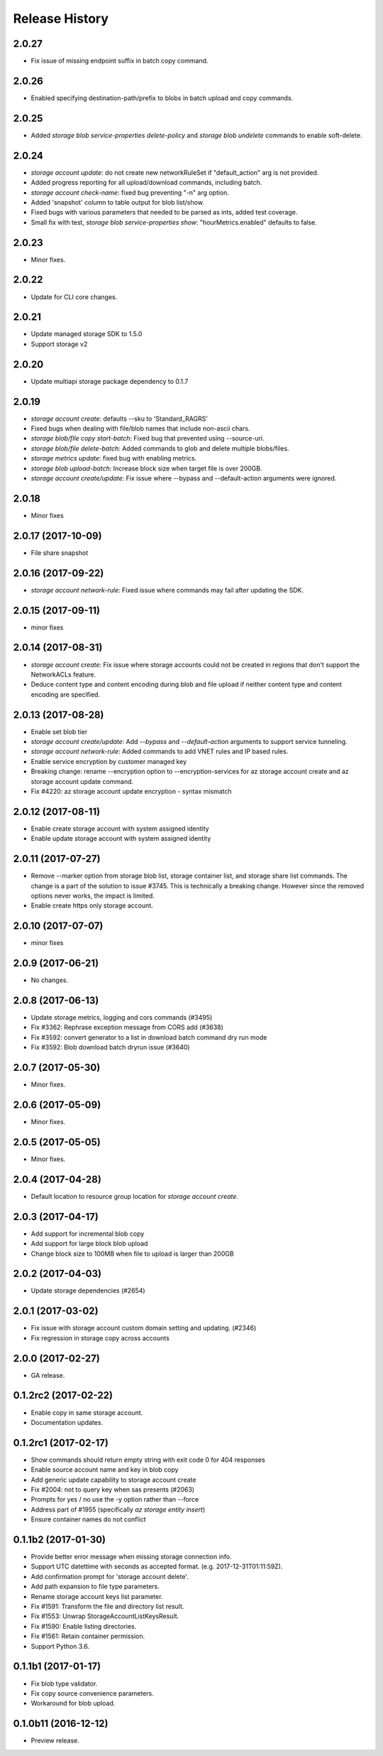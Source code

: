 .. :changelog:

Release History
===============

2.0.27
++++++
* Fix issue of missing endpoint suffix in batch copy command.

2.0.26
++++++
* Enabled specifying destination-path/prefix to blobs in batch upload and copy commands.

2.0.25
++++++
* Added `storage blob service-properties delete-policy` and `storage blob undelete` commands to enable soft-delete.

2.0.24
++++++
* `storage account update`: do not create new networkRuleSet if "default_action" arg is not provided.
* Added progress reporting for all upload/download commands, including batch.
* `storage account check-name`: fixed bug preventing "-n" arg option.
* Added 'snapshot' column to table output for blob list/show.
* Fixed bugs with various parameters that needed to be parsed as ints, added test coverage.
* Small fix with test, `storage blob service-properties show`: "hourMetrics.enabled" defaults to false.

2.0.23
++++++
* Minor fixes.

2.0.22
++++++
* Update for CLI core changes.

2.0.21
++++++
* Update managed storage SDK to 1.5.0
* Support storage v2

2.0.20
++++++
* Update multiapi storage package dependency to 0.1.7

2.0.19
++++++
* `storage account create`: defaults --sku to 'Standard_RAGRS'
* Fixed bugs when dealing with file/blob names that include non-ascii chars.
* `storage blob/file copy start-batch`: Fixed bug that prevented using --source-uri.
* `storage blob/file delete-batch`: Added commands to glob and delete multiple blobs/files.
* `storage metrics update`: fixed bug with enabling metrics.
* `storage blob upload-batch`: Increase block size when target file is over 200GB.
* `storage account create/update`: Fix issue where --bypass and --default-action arguments were ignored.

2.0.18
++++++
* Minor fixes

2.0.17 (2017-10-09)
+++++++++++++++++++
* File share snapshot

2.0.16 (2017-09-22)
+++++++++++++++++++
* `storage account network-rule`: Fixed issue where commands may fail after updating the SDK.

2.0.15 (2017-09-11)
+++++++++++++++++++
* minor fixes

2.0.14 (2017-08-31)
+++++++++++++++++++
* `storage account create`: Fix issue where storage accounts could not be created in regions that don't
  support the NetworkACLs feature.
* Deduce content type and content encoding during blob and file upload if neither content type and content encoding are specified.

2.0.13 (2017-08-28)
+++++++++++++++++++
* Enable set blob tier
* `storage account create/update`: Add `--bypass` and `--default-action` arguments to support service tunneling.
* `storage account network-rule`: Added commands to add VNET rules and IP based rules.
* Enable service encryption by customer managed key
* Breaking change: rename --encryption option to --encryption-services for az storage account create and az storage account update command.
* Fix #4220: az storage account update encryption - syntax mismatch

2.0.12 (2017-08-11)
+++++++++++++++++++
* Enable create storage account with system assigned identity
* Enable update storage account with system assigned identity

2.0.11 (2017-07-27)
+++++++++++++++++++
* Remove --marker option from storage blob list, storage container list, and storage share list commands. The change is a part of the solution to issue #3745. This is technically a breaking change. However since the removed options never works, the impact is limited.
* Enable create https only storage account.

2.0.10 (2017-07-07)
+++++++++++++++++++
* minor fixes

2.0.9 (2017-06-21)
++++++++++++++++++
* No changes.

2.0.8 (2017-06-13)
++++++++++++++++++
* Update storage metrics, logging and cors commands (#3495)
* Fix #3362: Rephrase exception message from CORS add (#3638)
* Fix #3592: convert generator to a list in download batch command dry run mode
* Fix #3592: Blob download batch dryrun issue (#3640)

2.0.7 (2017-05-30)
++++++++++++++++++

* Minor fixes.

2.0.6 (2017-05-09)
++++++++++++++++++

* Minor fixes.

2.0.5 (2017-05-05)
++++++++++++++++++

* Minor fixes.

2.0.4 (2017-04-28)
++++++++++++++++++

* Default location to resource group location for `storage account create`.

2.0.3 (2017-04-17)
++++++++++++++++++

* Add support for incremental blob copy
* Add support for large block blob upload
* Change block size to 100MB when file to upload is larger than 200GB

2.0.2 (2017-04-03)
++++++++++++++++++

* Update storage dependencies (#2654)

2.0.1 (2017-03-02)
++++++++++++++++++
* Fix issue with storage account custom domain setting and updating. (#2346)
* Fix regression in storage copy across accounts

2.0.0 (2017-02-27)
++++++++++++++++++

* GA release.

0.1.2rc2 (2017-02-22)
+++++++++++++++++++++

* Enable copy in same storage account.
* Documentation updates.

0.1.2rc1 (2017-02-17)
+++++++++++++++++++++

* Show commands should return empty string with exit code 0 for 404 responses
* Enable source account name and key in blob copy
* Add generic update capability to storage account create
* Fix #2004: not to query key when sas presents (#2063)
* Prompts for yes / no use the -y option rather than --force
* Address part of #1955 (specifically `az storage entity insert`)
* Ensure container names do not conflict

0.1.1b2 (2017-01-30)
+++++++++++++++++++++

* Provide better error message when missing storage connection info.
* Support UTC datettime with seconds as accepted format. (e.g. 2017-12-31T01:11:59Z).
* Add confirmation prompt for 'storage account delete'.
* Add path expansion to file type parameters.
* Rename storage account keys list parameter.
* Fix #1591: Transform the file and directory list result.
* Fix #1553: Unwrap StorageAccountListKeysResult.
* Fix #1590: Enable listing directories.
* Fix #1561: Retain container permission.
* Support Python 3.6.

0.1.1b1 (2017-01-17)
+++++++++++++++++++++

* Fix blob type validator.
* Fix copy source convenience parameters.
* Workaround for blob upload.

0.1.0b11 (2016-12-12)
+++++++++++++++++++++

* Preview release.
